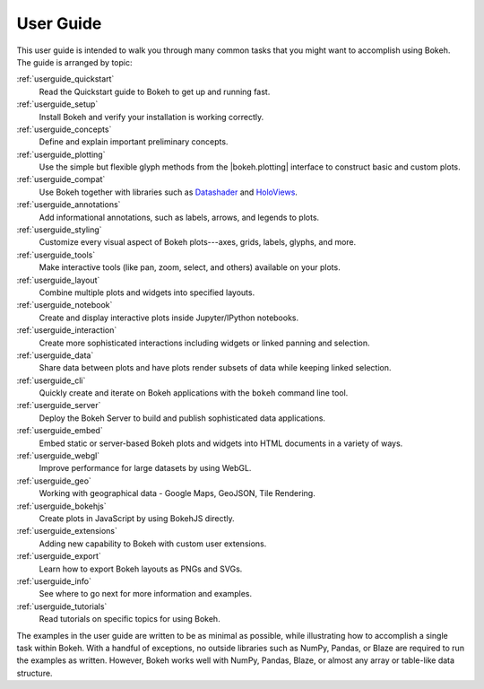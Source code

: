 .. _userguide:

User Guide
==========

This user guide is intended to walk you through many common tasks that
you might want to accomplish using Bokeh. The guide is arranged by
topic:

:ref:`userguide_quickstart`
    Read the Quickstart guide to Bokeh to get up and running fast.

:ref:`userguide_setup`
    Install Bokeh and verify your installation is working correctly.

:ref:`userguide_concepts`
    Define and explain important preliminary concepts.

:ref:`userguide_plotting`
    Use the simple but flexible glyph methods from the |bokeh.plotting|
    interface to construct basic and custom plots.

:ref:`userguide_compat`
    Use Bokeh together with libraries such as `Datashader`_ and  `HoloViews`_.

:ref:`userguide_annotations`
    Add informational annotations, such as labels, arrows, and legends to
    plots.

:ref:`userguide_styling`
    Customize every visual aspect of Bokeh plots---axes, grids, labels,
    glyphs, and more.

:ref:`userguide_tools`
    Make interactive tools (like pan, zoom, select, and others) available
    on your plots.

:ref:`userguide_layout`
    Combine multiple plots and widgets into specified layouts.

:ref:`userguide_notebook`
    Create and display interactive plots inside Jupyter/IPython notebooks.

:ref:`userguide_interaction`
    Create more sophisticated interactions including widgets or linked
    panning and selection.

:ref:`userguide_data`
    Share data between plots and have plots render subsets of data while
    keeping linked selection.

:ref:`userguide_cli`
    Quickly create and iterate on Bokeh applications with the ``bokeh``
    command line tool.

:ref:`userguide_server`
    Deploy the Bokeh Server to build and publish sophisticated data
    applications.

:ref:`userguide_embed`
    Embed static or server-based Bokeh plots and widgets into HTML documents
    in a variety of ways.

:ref:`userguide_webgl`
    Improve performance for large datasets by using WebGL.

:ref:`userguide_geo`
    Working with geographical data - Google Maps, GeoJSON, Tile Rendering.

:ref:`userguide_bokehjs`
    Create plots in JavaScript by using BokehJS directly.

:ref:`userguide_extensions`
    Adding new capability to Bokeh with custom user extensions.

:ref:`userguide_export`
    Learn how to export Bokeh layouts as PNGs and SVGs.

:ref:`userguide_info`
    See where to go next for more information and examples.

:ref:`userguide_tutorials`
    Read tutorials on specific topics for using Bokeh.

The examples in the user guide are written to be as minimal as possible,
while illustrating how to accomplish a single task within Bokeh. With a
handful of exceptions, no outside libraries such as NumPy, Pandas, or
Blaze are required to run the examples as written. However, Bokeh works
well with NumPy, Pandas, Blaze, or almost any array or table-like data
structure.

.. |bokeh.plotting| replace:: :ref:`bokeh.plotting <bokeh.plotting>`

.. _Datashader: http://datashader.readthedocs.io
.. _HoloViews: http://holoviews.org
